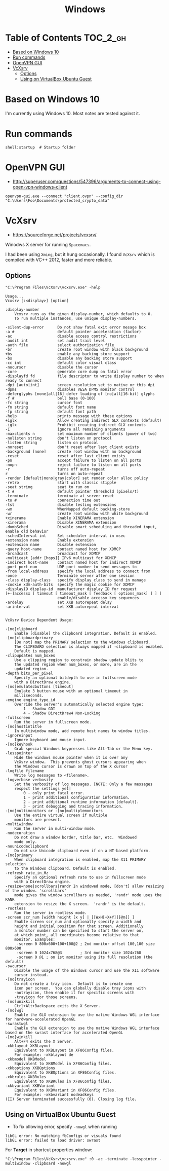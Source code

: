 #+TITLE: Windows

* Table of Contents                                                :TOC_2_gh:
 - [[#based-on-windows-10][Based on Windows 10]]
 - [[#run-commands][Run commands]]
 - [[#openvpn-gui][OpenVPN GUI]]
 - [[#vcxsrv][VcXsrv]]
   - [[#options][Options]]
   - [[#using-on-virtualbox-ubuntu-guest][Using on VirtualBox Ubuntu Guest]]

* Based on Windows 10
I'm currently using Windows 10.  Most notes are tested against it.

* Run commands
#+BEGIN_EXAMPLE
  shell:startup  # Startup folder
#+END_EXAMPLE

* OpenVPN GUI
- http://superuser.com/questions/547396/arguments-to-connect-using-open-vpn-windows-client

#+BEGIN_EXAMPLE
openvpn-gui.exe --connect "client.ovpn" --config_dir "C:\Users\Foo\Documents\protected_crypto_data"
#+END_EXAMPLE

* VcXsrv
- https://sourceforge.net/projects/vcxsrv/

Winodws X server for running ~Spacemacs~.

I had been using ~Xming~, but it hung occasionally.
I found ~VcXsrv~ which is compiled with VC++ 2012, faster and more reliable.

** Options
#+BEGIN_EXAMPLE
  "C:\Program Files\VcXsrv\vcxsrv.exe" -help
#+END_EXAMPLE

#+BEGIN_EXAMPLE
  Usage...
  Vcxsrv [:<display>] [option]

  :display-number
	  Vcxsrv runs as the given display-number, which defaults to 0.
	  To run multiple instances, use unique display-numbers.

  -silent-dup-error      Do not show fatal exit error mesage box
  -a #                   default pointer acceleration (factor)
  -ac                    disable access control restrictions
  -audit int             set audit trail level
  -auth file             select authorization file
  -br                    create root window with black background
  +bs                    enable any backing store support
  -bs                    disable any backing store support
  -cc int                default color visual class
  -nocursor              disable the cursor
  -core                  generate core dump on fatal error
  -displayfd fd          file descriptor to write display number to when ready to connect
  -dpi [auto|int]        screen resolution set to native or this dpi
  -dpms                  disables VESA DPMS monitor control
  -deferglyphs [none|all|16] defer loading of [no|all|16-bit] glyphs
  -f #                   bell base (0-100)
  -fc string             cursor font
  -fn string             default font name
  -fp string             default font path
  -help                  prints message with these options
  +iglx                  Allow creating indirect GLX contexts (default)
  -iglx                  Prohibit creating indirect GLX contexts
  -I                     ignore all remaining arguments
  -maxclients n          set maximum number of clients (power of two)
  -nolisten string       don't listen on protocol
  -listen string         listen on protocol
  -noreset               don't reset after last client exists
  -background [none]     create root window with no background
  -reset                 reset after last client exists
  -pn                    accept failure to listen on all ports
  -nopn                  reject failure to listen on all ports
  -r                     turns off auto-repeat
  r                      turns on auto-repeat 
  -render [default|mono|gray|color] set render color alloc policy
  -retro                 start with classic stipple
  -seat string           seat to run on
  -t #                   default pointer threshold (pixels/t)
  -terminate             terminate at server reset
  -to #                  connection time out
  -tst                   disable testing extensions
  -wm                    WhenMapped default backing-store
  -wr                    create root window with white background
  +xinerama              Enable XINERAMA extension
  -xinerama              Disable XINERAMA extension
  -dumbSched             Disable smart scheduling and threaded input, enable old behavior
  -schedInterval int     Set scheduler interval in msec
  +extension name        Enable extension
  -extension name        Disable extension
  -query host-name       contact named host for XDMCP
  -broadcast             broadcast for XDMCP
  -multicast [addr [hops]] IPv6 multicast for XDMCP
  -indirect host-name    contact named host for indirect XDMCP
  -port port-num         UDP port number to send messages to
  -from local-address    specify the local address to connect from
  -once                  Terminate server after one session
  -class display-class   specify display class to send in manage
  -cookie xdm-auth-bits  specify the magic cookie for XDMCP
  -displayID display-id  manufacturer display ID for request
  [+-]accessx [ timeout [ timeout_mask [ feedback [ options_mask] ] ] ]
                         enable/disable accessx key sequences
  -ardelay               set XKB autorepeat delay
  -arinterval            set XKB autorepeat interval


  VcXsrv Device Dependent Usage:

  -[no]clipboard
	  Enable [disable] the clipboard integration. Default is enabled.
  -[no]clipboardprimary
	  [Do not] map the PRIMARY selection to the windows clipboard.
	  The CLIPBOARD selection is always mapped if -clipboard is enabled.
	  Default is mapped.
  -clipupdates num_boxes
	  Use a clipping region to constrain shadow update blits to
	  the updated region when num_boxes, or more, are in the
	  updated region.
  -depth bits_per_pixel
	  Specify an optional bitdepth to use in fullscreen mode
	  with a DirectDraw engine.
  -[no]emulate3buttons [timeout]
	  Emulate 3 button mouse with an optional timeout in
	  milliseconds.
  -engine engine_type_id
	  Override the server's automatically selected engine type:
		  1 - Shadow GDI
		  4 - Shadow DirectDraw4 Non-Locking
  -fullscreen
	  Run the server in fullscreen mode.
  -[no]hostintitle
	  In multiwindow mode, add remote host names to window titles.
  -ignoreinput
	  Ignore keyboard and mouse input.
  -[no]keyhook
	  Grab special Windows keypresses like Alt-Tab or the Menu key.
  -lesspointer
	  Hide the windows mouse pointer when it is over any
	  VcXsrv window.  This prevents ghost cursors appearing when
	  the Windows cursor is drawn on top of the X cursor
  -logfile filename
	  Write log messages to <filename>.
  -logverbose verbosity
	  Set the verbosity of log messages. [NOTE: Only a few messages
	  respect the settings yet]
		  0 - only print fatal error.
		  1 - print additional configuration information.
		  2 - print additional runtime information [default].
		  3 - print debugging and tracing information.
  -[no]multimonitors or -[no]multiplemonitors
	  Use the entire virtual screen if multiple
	  monitors are present.
  -multiwindow
	  Run the server in multi-window mode.
  -nodecoration
	  Do not draw a window border, title bar, etc.  Windowed
	  mode only.
  -nounicodeclipboard
	  Do not use Unicode clipboard even if on a NT-based platform.
  -[no]primary
	  When clipboard integration is enabled, map the X11 PRIMARY selection
	  to the Windows clipboard. Default is enabled.
  -refresh rate_in_Hz
	  Specify an optional refresh rate to use in fullscreen mode
	  with a DirectDraw engine.
  -resize=none|scrollbars|randr	In windowed mode, [don't] allow resizing of the window. 'scrollbars'
	  mode gives the window scrollbars as needed, 'randr' mode uses the RANR
	  extension to resize the X screen.  'randr' is the default.
  -rootless
	  Run the server in rootless mode.
  -screen scr_num [width height [x y] | [[WxH[+X+Y]][@m]] ]
	  Enable screen scr_num and optionally specify a width and
	  height and initial position for that screen. Additionally
	  a monitor number can be specified to start the server on,
	  at which point, all coordinates become relative to that
	  monitor. Examples:
	   -screen 0 800x600+100+100@2 ; 2nd monitor offset 100,100 size 800x600
	   -screen 0 1024x768@3        ; 3rd monitor size 1024x768
	   -screen 0 @1 ; on 1st monitor using its full resolution (the default)
  -swcursor
	  Disable the usage of the Windows cursor and use the X11 software
	  cursor instead.
  -[no]trayicon
	  Do not create a tray icon.  Default is to create one
	  icon per screen.  You can globally disable tray icons with
	  -notrayicon, then enable it for specific screens with
	  -trayicon for those screens.
  -[no]unixkill
	  Ctrl+Alt+Backspace exits the X Server.
  -[no]wgl
	  Enable the GLX extension to use the native Windows WGL interface for hardware-accelerated OpenGL
  -swrastwgl
	  Enable the GLX extension to use the native Windows WGL interface based on the swrast interface for accelerated OpenGL
  -[no]winkill
	  Alt+F4 exits the X Server.
  -xkblayout XKBLayout
	  Equivalent to XKBLayout in XF86Config files.
	  For example: -xkblayout de
  -xkbmodel XKBModel
	  Equivalent to XKBModel in XF86Config files.
  -xkboptions XKBOptions
	  Equivalent to XKBOptions in XF86Config files.
  -xkbrules XKBRules
	  Equivalent to XKBRules in XF86Config files.
  -xkbvariant XKBVariant
	  Equivalent to XKBVariant in XF86Config files.
	  For example: -xkbvariant nodeadkeys
  (II) Server terminated successfully (0). Closing log file.
#+END_EXAMPLE

** Using on VirtualBox Ubuntu Guest
- To fix ollowing error, specify ~-nowgl~ when running
#+BEGIN_EXAMPLE
  libGL error: No matching fbConfigs or visuals found
  libGL error: failed to load driver: swrast
#+END_EXAMPLE

For *Target* in shortcut properties window:
#+BEGIN_EXAMPLE
  "C:\Program Files\VcXsrv\vcxsrv.exe" :0 -ac -terminate -lesspointer -multiwindow -clipboard -nowgl
#+END_EXAMPLE
